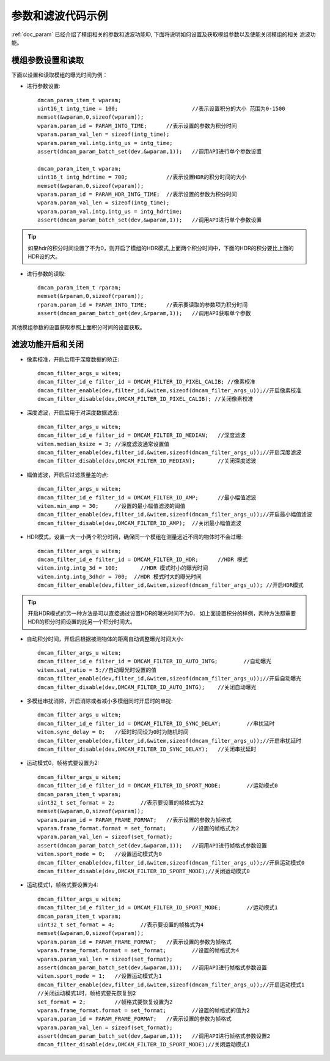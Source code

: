 参数和滤波代码示例
=======================

:ref:`doc_param` 已经介绍了模组相关的参数和滤波功能ID,
下面将说明如何设置及获取模组参数以及使能关闭模组的相关
滤波功能。
 
模组参数设置和读取
+++++++++++++++++++++

下面以设置和读取模组的曝光时间为例：

* 进行参数设置::

	dmcam_param_item_t wparam;			
	uint16_t intg_time = 100;			//表示设置积分的大小 范围为0-1500 
	memset(&wparam,0,sizeof(wparam));
	wparam.param_id = PARAM_INTG_TIME;	//表示设置的参数为积分时间
	wparam.param_val_len = sizeof(intg_time);
	wparam.param_val.intg.intg_us = intg_time;
	assert(dmcam_param_batch_set(dev,&wparam,1));	//调用API进行单个参数设置

	dmcam_param_item_t wparam;			
	uint16_t intg_hdrtime = 700;		//表示设置HDR的积分时间的大小
	memset(&wparam,0,sizeof(wparam));
	wparam.param_id = PARAM_HDR_INTG_TIME;	//表示设置的参数为积分时间
	wparam.param_val_len = sizeof(intg_time);
	wparam.param_val.intg.intg_us = intg_hdrtime;
	assert(dmcam_param_batch_set(dev,&wparam,1));	//调用API进行单个参数设置

.. tip::
    如果hdr的积分时间设置了不为0，则开启了模组的HDR模式,上面两个积分时间中，下面的HDR的积分要比上面的HDR设的大。

* 进行参数的读取::

	dmcam_param_item_t rparam;
	memset(&rparam,0,sizeof(rparam));
	rparam.param_id = PARAM_INTG_TIME;	//表示要读取的参数项为积分时间
	assert(dmcam_param_batch_get(dev,&rparam,1));	//调用API获取单个参数	



其他模组参数的设置获取参照上面积分时间的设置获取。
	
滤波功能开启和关闭
+++++++++++++++++++++

* 像素校准，开启后用于深度数据的矫正::

	dmcam_filter_args_u witem;
	dmcam_filter_id_e filter_id = DMCAM_FILTER_ID_PIXEL_CALIB; //像素校准
	dmcam_filter_enable(dev,filter_id,&witem,sizeof(dmcam_filter_args_u));//开启像素校准
	dmcam_filter_disable(dev,DMCAM_FILTER_ID_PIXEL_CALIB); //关闭像素校准
	
* 深度滤波，开启后用于对深度数据滤波::

	dmcam_filter_args_u witem;
	dmcam_filter_id_e filter_id = DMCAM_FILTER_ID_MEDIAN;	//深度滤波
	witem.median_ksize = 3;	//深度滤波通常设置值
	dmcam_filter_enable(dev,filter_id,&witem,sizeof(dmcam_filter_args_u));//开启深度滤波
	dmcam_filter_disable(dev,DMCAM_FILTER_ID_MEDIAN);	//关闭深度滤波
	
* 幅值滤波，开启后过滤质量差的点::

	dmcam_filter_args_u witem;
	dmcam_filter_id_e filter_id = DMCAM_FILTER_ID_AMP;	//最小幅值滤波
	witem.min_amp = 30;	//设置的最小幅值滤波的阈值
	dmcam_filter_enable(dev,filter_id,&witem,sizeof(dmcam_filter_args_u));//开启最小幅值滤波
	dmcam_filter_disable(dev,DMCAM_FILTER_ID_AMP);	//关闭最小幅值滤波
	
* HDR模式，设置一大一小两个积分时间，确保同一个模组在测量远近不同的物体时不会过曝::

	dmcam_filter_args_u witem;
	dmcam_filter_id_e filter_id = DMCAM_FILTER_ID_HDR;	//HDR 模式
	witem.intg.intg_3d = 100;	//HDR 模式时小的曝光时间
	witem.intg.intg_3dhdr = 700;  //HDR 模式时大的曝光时间
	dmcam_filter_enable(dev,filter_id,&witem,sizeof(dmcam_filter_args_u)); //开启HDR模式

.. tip::
	开启HDR模式的另一种方法是可以直接通过设置HDR的曝光时间不为0，
	如上面设置积分的样例，两种方法都需要HDR的积分时间设置的比另一个积分时间大。
	
	
	
* 自动积分时间，开启后根据被测物体的距离自动调整曝光时间大小::

	dmcam_filter_args_u witem;
	dmcam_filter_id_e filter_id = DMCAM_FILTER_ID_AUTO_INTG;	//自动曝光
	witem.sat_ratio = 5;//自动曝光时设置的值
	dmcam_filter_enable(dev,filter_id,&witem,sizeof(dmcam_filter_args_u));//开启自动曝光
	dmcam_filter_disable(dev,DMCAM_FILTER_ID_AUTO_INTG);	//关闭自动曝光
	
* 多模组串扰消除，开启消除或者减小多模组同时开启时的串扰::

	dmcam_filter_args_u witem;
	dmcam_filter_id_e filter_id = DMCAM_FILTER_ID_SYNC_DELAY;	 //串扰延时
	witem.sync_delay = 0;	//延时时间设为0时为随机时间
	dmcam_filter_enable(dev,filter_id,&witem,sizeof(dmcam_filter_args_u));//开启串扰延时
	dmcam_filter_disable(dev,DMCAM_FILTER_ID_SYNC_DELAY);	//关闭串扰延时

* 运动模式0，帧格式要设置为2::

	dmcam_filter_args_u witem;
	dmcam_filter_id_e filter_id = DMCAM_FILTER_ID_SPORT_MODE;	 //运动模式0
	dmcam_param_item_t wparam;	
	uint32_t set_format = 2;	//表示要设置的帧格式为2		
	memset(&wparam,0,sizeof(wparam));
	wparam.param_id = PARAM_FRAME_FORMAT;	//表示设置的参数为帧格式
	wparam.frame_format.format = set_format;	//设置的帧格式为2
	wparam.param_val_len = sizeof(set_format);
	assert(dmcam_param_batch_set(dev,&wparam,1));	//调用API进行帧格式参数设置
	witem.sport_mode = 0;	//设置运动模式为0
	dmcam_filter_enable(dev,filter_id,&witem,sizeof(dmcam_filter_args_u));//开启运动模式0
	dmcam_filter_disable(dev,DMCAM_FILTER_ID_SPORT_MODE);//关闭运动模式0
	
* 运动模式1，帧格式要设置为4::

	dmcam_filter_args_u witem;
	dmcam_filter_id_e filter_id = DMCAM_FILTER_ID_SPORT_MODE;	 //运动模式1
	dmcam_param_item_t wparam;	
	uint32_t set_format = 4;	//表示要设置的帧格式为4		
	memset(&wparam,0,sizeof(wparam));
	wparam.param_id = PARAM_FRAME_FORMAT;	//表示设置的参数为帧格式
	wparam.frame_format.format = set_format;	//设置的帧格式为4
	wparam.param_val_len = sizeof(set_format);
	assert(dmcam_param_batch_set(dev,&wparam,1));	//调用API进行帧格式参数设置
	witem.sport_mode = 1;	//设置运动模式为1
	dmcam_filter_enable(dev,filter_id,&witem,sizeof(dmcam_filter_args_u));//开启运动模式1
	//关闭运动模式1时，帧格式要先恢复到2
	set_format = 2;		//帧格式要恢复设置为2
	wparam.frame_format.format = set_format;	//设置的帧格式的值为2
	wparam.param_id = PARAM_FRAME_FORMAT;	//表示设置的参数为帧格式
	wparam.param_val_len = sizeof(set_format);
	assert(dmcam_param_batch_set(dev,&wparam,1));	//调用API进行帧格式参数设置2
	dmcam_filter_disable(dev,DMCAM_FILTER_ID_SPORT_MODE);//关闭运动模式1